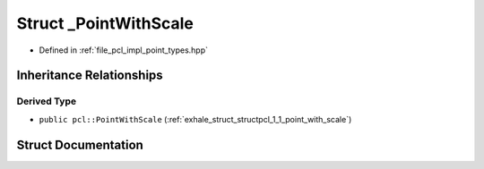 .. _exhale_struct_structpcl_1_1___point_with_scale:

Struct _PointWithScale
======================

- Defined in :ref:`file_pcl_impl_point_types.hpp`


Inheritance Relationships
-------------------------

Derived Type
************

- ``public pcl::PointWithScale`` (:ref:`exhale_struct_structpcl_1_1_point_with_scale`)


Struct Documentation
--------------------


.. doxygenstruct:: pcl::_PointWithScale
   :members:
   :protected-members:
   :undoc-members: